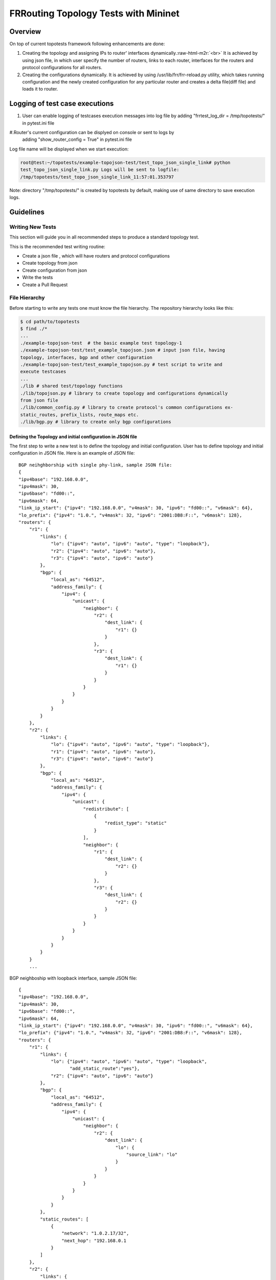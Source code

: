 .. role:: raw-html-m2r(raw)
   :format: html

*************************************
FRRouting Topology Tests with Mininet
*************************************

Overview
========

On top of current topotests framework following enhancements are done:


#. Creating the topology and assigning IPs to router' interfaces dynamically.\ :raw-html-m2r:`<br>`
   It is achieved by using json file, in which user specify the number of routers,
   links to each router, interfaces for the routers and protocol configurations for
   all routers.

#. Creating the configurations dynamically.  It is achieved by using
   /usr/lib/frr/frr-reload.py utility, which takes running configuration and the
   newly created configuration for any particular router and creates a delta
   file(diff file) and loads it to  router.


Logging of test case executions
===============================


#. User can enable logging of testcases execution messages into log file by
   adding "frrtest_log_dir = /tmp/topotests/" in pytest.ini file
#.Router's current configuration can be displyed on console or sent to logs by
   adding "show_router_config = True" in pytest.ini file

Log file name will be displayed when we start execution:

.. code-block:: console

   root@test:~/topotests/example-topojson-test/test_topo_json_single_link# python
   test_topo_json_single_link.py Logs will be sent to logfile:
   /tmp/topotests/test_topo_json_single_link_11:57:01.353797

Note: directory "/tmp/topotests/" is created by topotests by default, making
use of same directory to save execution logs.


Guidelines
==========

Writing New Tests
-----------------

This section will guide you in all recommended steps to produce a standard
topology test.

This is the recommended test writing routine:

* Create a json file , which will have routers and protocol configurations
* Create topology from json
* Create configuration from json
* Write the tests
* Create a Pull Request

File Hierarchy
--------------

Before starting to write any tests one must know the file hierarchy. The
repository hierarchy looks like this:

.. code-block::

    $ cd path/to/topotests
    $ find ./*
    ...
    ./example-topojson-test  # the basic example test topology-1
    ./example-topojson-test/test_example_topojson.json # input json file, having
    topology, interfaces, bgp and other configuration
    ./example-topojson-test/test_example_topojson.py # test script to write and
    execute testcases
    ...
    ./lib # shared test/topology functions
    ./lib/topojson.py # library to create topology and configurations dynamically
    from json file
    ./lib/common_config.py # library to create protocol's common configurations ex-
    static_routes, prefix_lists, route_maps etc.
    ./lib/bgp.py # library to create only bgp configurations

Defining the Topology and initial configuration in JSON file
^^^^^^^^^^^^^^^^^^^^^^^^^^^^^^^^^^^^^^^^^^^^^^^^^^^^^^^^^^^^

The first step to write a new test is to define the topology and initial
configuration. User has to define topology and initial configuration in JSON
file. Here is an example of JSON file::

   BGP neihghborship with single phy-link, sample JSON file:
   {
   "ipv4base": "192.168.0.0",
   "ipv4mask": 30,
   "ipv6base": "fd00::",
   "ipv6mask": 64,
   "link_ip_start": {"ipv4": "192.168.0.0", "v4mask": 30, "ipv6": "fd00::", "v6mask": 64},
   "lo_prefix": {"ipv4": "1.0.", "v4mask": 32, "ipv6": "2001:DB8:F::", "v6mask": 128},
   "routers": {
       "r1": {
           "links": {
               "lo": {"ipv4": "auto", "ipv6": "auto", "type": "loopback"},
               "r2": {"ipv4": "auto", "ipv6": "auto"},
               "r3": {"ipv4": "auto", "ipv6": "auto"}
           },
           "bgp": {
               "local_as": "64512",
               "address_family": {
                   "ipv4": {
                       "unicast": {
                           "neighbor": {
                               "r2": {
                                   "dest_link": {
                                       "r1": {}
                                   }
                               },
                               "r3": {
                                   "dest_link": {
                                       "r1": {}
                                   }
                               }
                           }
                       }
                   }
               }
           }
       },
       "r2": {
           "links": {
               "lo": {"ipv4": "auto", "ipv6": "auto", "type": "loopback"},
               "r1": {"ipv4": "auto", "ipv6": "auto"},
               "r3": {"ipv4": "auto", "ipv6": "auto"}
           },
           "bgp": {
               "local_as": "64512",
               "address_family": {
                   "ipv4": {
                       "unicast": {
                           "redistribute": [
                               {
                                   "redist_type": "static"
                               }
                           ],
                           "neighbor": {
                               "r1": {
                                   "dest_link": {
                                       "r2": {}
                                   }
                               },
                               "r3": {
                                   "dest_link": {
                                       "r2": {}
                                   }
                               }
                           }
                       }
                   }
               }
           }
       }
       ...


BGP neighboship with loopback interface, sample JSON file::

   {
   "ipv4base": "192.168.0.0",
   "ipv4mask": 30,
   "ipv6base": "fd00::",
   "ipv6mask": 64,
   "link_ip_start": {"ipv4": "192.168.0.0", "v4mask": 30, "ipv6": "fd00::", "v6mask": 64},
   "lo_prefix": {"ipv4": "1.0.", "v4mask": 32, "ipv6": "2001:DB8:F::", "v6mask": 128},
   "routers": {
       "r1": {
           "links": {
               "lo": {"ipv4": "auto", "ipv6": "auto", "type": "loopback",
                      "add_static_route":"yes"},
               "r2": {"ipv4": "auto", "ipv6": "auto"}
           },
           "bgp": {
               "local_as": "64512",
               "address_family": {
                   "ipv4": {
                       "unicast": {
                           "neighbor": {
                               "r2": {
                                   "dest_link": {
                                       "lo": {
                                           "source_link": "lo"
                                       }
                                   }
                               }
                           }
                       }
                   }
               }
           },
           "static_routes": [
               {
                   "network": "1.0.2.17/32",
                   "next_hop": "192.168.0.1
               }
           ]
       },
       "r2": {
           "links": {
               "lo": {"ipv4": "auto", "ipv6": "auto", "type": "loopback",
                      "add_static_route":"yes"},
               "r1": {"ipv4": "auto", "ipv6": "auto"},
               "r3": {"ipv4": "auto", "ipv6": "auto"}
           },
           "bgp": {
               "local_as": "64512",
               "address_family": {
                   "ipv4": {
                       "unicast": {
                           "redistribute": [
                               {
                                   "redist_type": "static"
                               }
                           ],
                           "neighbor": {
                               "r1": {
                                   "dest_link": {
                                       "lo": {
                                           "source_link": "lo"
                                       }
                                   }
                               },
                               "r3": {
                                   "dest_link": {
                                       "lo": {
                                           "source_link": "lo"
                                       }
                                   }
                               }
                           }
                       }
                   }
               }
           },
           "static_routes": [
               {
                   "network": "192.0.20.1/32",
                   "no_of_ip": 9,
                   "admin_distance": 100,
                   "next_hop": "192.168.0.1",
                   "tag": 4001
               }
           ],
       }
       ...

BGP neighborship with Multiple phy-links, sample JSON file::

   {
   "ipv4base": "192.168.0.0",
   "ipv4mask": 30,
   "ipv6base": "fd00::",
   "ipv6mask": 64,
   "link_ip_start": {"ipv4": "192.168.0.0", "v4mask": 30, "ipv6": "fd00::", "v6mask": 64},
   "lo_prefix": {"ipv4": "1.0.", "v4mask": 32, "ipv6": "2001:DB8:F::", "v6mask": 128},
   "routers": {
       "r1": {
           "links": {
               "lo": {"ipv4": "auto", "ipv6": "auto", "type": "loopback"},
               "r2-link1": {"ipv4": "auto", "ipv6": "auto"},
               "r2-link2": {"ipv4": "auto", "ipv6": "auto"}
           },
           "bgp": {
               "local_as": "64512",
               "address_family": {
                   "ipv4": {
                       "unicast": {
                           "neighbor": {
                               "r2": {
                                   "dest_link": {
                                       "r1-link1": {}
                                   }
                               }
                           }
                       }
                   }
               }
           }
       },
       "r2": {
           "links": {
               "lo": {"ipv4": "auto", "ipv6": "auto", "type": "loopback"},
               "r1-link1": {"ipv4": "auto", "ipv6": "auto"},
               "r1-link2": {"ipv4": "auto", "ipv6": "auto"},
               "r3-link1": {"ipv4": "auto", "ipv6": "auto"},
               "r3-link2": {"ipv4": "auto", "ipv6": "auto"}
           },
           "bgp": {
               "local_as": "64512",
               "address_family": {
                   "ipv4": {
                       "unicast": {
                           "redistribute": [
                               {
                                   "redist_type": "static"
                               }
                           ],
                           "neighbor": {
                               "r1": {
                                   "dest_link": {
                                       "r2-link1": {}
                                   }
                               },
                               "r3": {
                                   "dest_link": {
                                       "r2-link1": {}
                                   }
                               }
                           }
                       }
                   }
               }
           }
       }
       ...


JSON File Explained 
"""""""""""""""""""

Mandatory keywords/options in JSON:

* ``ipv4base`` : base ipv4 address to generate ips,  ex - 192.168.0.0
* ``ipv4mask`` : mask for ipv4 address, ex - 30
* ``ipv6base`` : base ipv6 address to generate ips,  ex - fd00:
* ``ipv6mask`` : mask for ipv6 address, ex - 64
* ``link_ip_start`` : physical interface base ipv4 and ipv6 address
* ``lo_prefix`` : loopback interface base ipv4 and ipv6 address
* ``routers``   : user can add number of routers as per topology, router's name
  can be any logical name, ex- r1 or a0.
* ``r1`` : name of the router
* ``lo`` : loopback interface dict, ipv4 and/or ipv6 addresses generated automatically
* ``type`` : type of interface, to identify loopback interface
* ``links`` : physical interfaces dict, ipv4 and/or ipv6 addresses generated
  automatically
* ``r2-link1`` : it will be used when routers have multiple links. 'r2' is router
  name, 'link' is any logical name, '1' is to identify link number,
  router name and link must be seperated by hyphen (``-``), ex- a0-peer1

Optional keywords/options in JSON:

* ``bgp`` : bgp configuration
* ``local_as`` : Local AS number
* ``unicast`` : All SAFI configuration
* ``neighbor``: All neighbor details
* ``dest_link`` : Destination link to which router will connect
* ``router_id`` : bgp router-id
* ``source_link`` : if user wants to establish bgp neighborship with loopback
  interface, add ``source_link``: ``lo``
* ``keepalivetimer`` : Keep alive timer for BGP neighbor
* ``holddowntimer`` : Hold down timer for BGP neighbor
* ``static_routes`` : create static routes for routers
* ``redistribute`` : redistribute static and/or connected routes
* ``prefix_lists`` : create Prefix-lists for routers

Building topology and configurations
""""""""""""""""""""""""""""""""""""

Topology and initial configuration will be created in setup_module(). Following
is the sample code::

   class TemplateTopo(Topo):
       def build(self, *_args, **_opts):
       "Build function"
       tgen = get_topogen(self)

       # Building topology from json file
       build_topo_from_json(tgen, topo)

   def setup_module(mod):
       tgen = Topogen(TemplateTopo, mod.__name__)

       # Starting topology, create tmp files which are loaded to routers
       #  to start deamons and then start routers
       start_topology(tgen)

       # Creating configuration from JSON
       build_config_from_json(tgen, topo)

   def teardown_module(mod):
       tgen = get_topogen()

       # Stop toplogy and Remove tmp files
       stop_topology(tgen)


* Note: Topology will  be created in setup module but routers will not be
  started until we load zebra.conf and bgpd.conf to routers. For all routers
  dirs will be created in /tmp/topotests/<test_folder_name>/<router_name>
  zebra.conf and bgpd.conf empty files will be created and laoded to routers.
  All folder and files are deleted in teardown module..

Creating configuration files
""""""""""""""""""""""""""""

Router's configuration would be saved in config file frr_json.conf. Common
configurations are like, static routes, prefixlists and route maps etc configs,
these configs can be used by any other protocols as it is.
BGP config will be specific to BGP protocol testing.

* JSON file is passed to API build_config_from_json(), which looks for
  configuration tags in JSON file.
* If tag is found in JSON, configuration is created as per input and written
  to file frr_json.conf
* Once JSON parsing is over, frr_json.conf is loaded onto respective router.
  Config loading is done using 'vtysh -f <file>'. Initial config at this point
  is also saved frr_json_initial.conf. This file can be used to reset
  configuration on router, during the course of execution.
* Reset of configuration is done using frr "reload.py" utility, which
  calculates the difference between router's running config and user's config
  and loads delta file to router. API used - reset_config_on_router()

Writing Tests
"""""""""""""

Test topologies should always be bootstrapped from the
example-test/test_example.py, because it contains important boilerplate code
that can't be avoided, like:

imports: os, sys, pytest, topotest/topogen and mininet topology class

The global variable CWD (Current Working directory): which is most likely going
to be used to reference the routers configuration file location

Example:


* The topology class that inherits from Mininet Topo class;

  .. code-block:: python

     class TemplateTopo(Topo):
       def build(self, *_args, **_opts):
         tgen = get_topogen(self)
         # topology build code


* pytest setup_module() and teardown_module() to start the topology:

  .. code-block:: python

     def setup_module(_m):
       tgen = Topogen(TemplateTopo)

       # Starting topology, create tmp files which are loaded to routers
       #  to start deamons and then start routers
       start_topology(tgen, CWD)

     def teardown_module(_m):
       tgen = get_topogen()

       # Stop toplogy and Remove tmp files
       stop_topology(tgen, CWD)


* ``__main__`` initialization code (to support running the script directly)

  .. code-block:: python
  
     if **name** == '\ **main**\ ':
       sys.exit(pytest.main(["-s"]))

